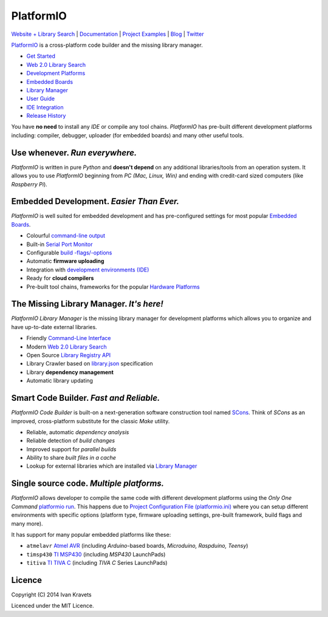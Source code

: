 PlatformIO
==========

.. image:: https://travis-ci.org/ivankravets/platformio.svg?branch=develop
    :target: https://travis-ci.org/ivankravets/platformio
    :alt: Build Status
.. image:: https://gemnasium.com/ivankravets/platformio.png
    :target: https://gemnasium.com/ivankravets/platformio
    :alt: Dependency Status
.. image:: https://pypip.in/version/platformio/badge.png
    :target: https://pypi.python.org/pypi/platformio/
    :alt: Latest Version
.. image:: https://pypip.in/download/platformio/badge.png
    :target: https://pypi.python.org/pypi/platformio/
    :alt: Downloads
.. image:: https://pypip.in/license/platformio/badge.png
    :target: https://pypi.python.org/pypi/platformio/
    :alt:  License

`Website + Library Search <http://platformio.ikravets.com>`_ |
`Documentation <http://docs.platformio.ikravets.com>`_ |
`Project Examples <https://github.com/ivankravets/platformio/tree/develop/examples>`_ |
`Blog <http://www.ikravets.com/category/computer-life/platformio>`_ |
`Twitter <https://twitter.com/PlatformIO_Org>`_

.. image:: https://raw.githubusercontent.com/ivankravets/platformio/develop/docs/_static/platformio-logo.png
    :target: http://platformio.ikravets.com

`PlatformIO <http://platformio.ikravets.com>`_ is a cross-platform code builder
and the missing library manager.

* `Get Started <http://platformio.ikravets.com/#!/get-started>`_
* `Web 2.0 Library Search <http://platformio.ikravets.com/#!/lib>`_
* `Development Platforms <http://platformio.ikravets.com/#!/platforms>`_
* `Embedded Boards <http://platformio.ikravets.com/#!/boards>`_
* `Library Manager <http://docs.platformio.ikravets.com/en/latest/librarymanager/index.html>`_
* `User Guide <http://docs.platformio.ikravets.com/en/latest/userguide/index.html>`_
* `IDE Integration <http://docs.platformio.ikravets.com/en/latest/ide.html>`_
* `Release History <http://docs.platformio.ikravets.com/en/latest/history.html>`_

You have **no need** to install any *IDE* or compile any tool chains. *PlatformIO*
has pre-built different development platforms including: compiler, debugger,
uploader (for embedded boards) and many other useful tools.

Use whenever. *Run everywhere.*
-------------------------------
*PlatformIO* is written in pure *Python* and **doesn't depend** on any
additional libraries/tools from an operation system. It allows you to use
*PlatformIO* beginning from *PC (Mac, Linux, Win)* and ending with credit-card
sized computers (like *Raspberry Pi*).

Embedded Development. *Easier Than Ever.*
-----------------------------------------
*PlatformIO* is well suited for embedded development and has pre-configured
settings for most popular `Embedded Boards <http://platformio.ikravets.com/#!/boards>`_.

* Colourful `command-line output <https://raw.githubusercontent.com/ivankravets/platformio/develop/examples/platformio-examples.png>`_
* Built-in `Serial Port Monitor <http://docs.platformio.ikravets.com/en/latest/userguide/cmd_serialports.html#platformio-serialports-monitor>`_
* Configurable `build -flags/-options <http://docs.platformio.ikravets.com/en/latest/projectconf.html#build-flags>`_
* Automatic **firmware uploading**
* Integration with `development environments (IDE) <http://docs.platformio.ikravets.com/en/latest/ide.html>`_
* Ready for **cloud compilers**
* Pre-built tool chains, frameworks for the popular `Hardware Platforms <http://platformio.ikravets.com/#!/platforms>`_

.. image:: https://raw.githubusercontent.com/ivankravets/platformio-web/develop/app/images/platformio-embedded-development.png
    :target: http://platformio.ikravets.com
    :alt:  PlatformIO Embedded Development Process

The Missing Library Manager. *It's here!*
-----------------------------------------
*PlatformIO Library Manager* is the missing library manager for development
platforms which allows you to organize and have up-to-date external libraries.

* Friendly `Command-Line Interface <http://docs.platformio.ikravets.com/en/latest/librarymanager/index.html>`_
* Modern `Web 2.0 Library Search <http://platformio.ikravets.com/#!/lib>`_
* Open Source `Library Registry API <https://github.com/ivankravets/platformio-api>`_
* Library Crawler based on `library.json <http://docs.platformio.ikravets.com/en/latest/librarymanager/config.html>`_
  specification
* Library **dependency management**
* Automatic library updating

.. image:: https://raw.githubusercontent.com/ivankravets/platformio-web/develop/app/images/platformio-library-manager.png
    :target: http://platformio.ikravets.com
    :alt:  PlatformIO Library Manager Architecture

Smart Code Builder. *Fast and Reliable.*
----------------------------------------
*PlatformIO Code Builder* is built-on a next-generation software construction
tool named `SCons <http://www.scons.org/>`_. Think of *SCons* as an improved,
cross-platform substitute for the classic *Make* utility.

* Reliable, automatic *dependency analysis*
* Reliable detection of *build changes*
* Improved support for *parallel builds*
* Ability to share *built files in a cache*
* Lookup for external libraries which are installed via `Library Manager <http://docs.platformio.ikravets.com/en/latest/librarymanager/index.html>`_

.. image:: https://raw.githubusercontent.com/ivankravets/platformio-web/develop/app/images/platformio-scons-builder.png
    :target: http://platformio.ikravets.com
    :alt:  PlatformIO Code Builder Architecture

Single source code. *Multiple platforms.*
-----------------------------------------
*PlatformIO* allows developer to compile the same code with different
development platforms using the *Only One Command*
`platformio run <http://docs.platformio.ikravets.com/en/latest/userguide/cmd_run.html>`_.
This happens due to
`Project Configuration File (platformio.ini) <http://docs.platformio.ikravets.com/en/latest/projectconf.html>`_
where you can setup different environments with specific options (platform
type, firmware uploading settings, pre-built framework, build flags and many
more).

It has support for many popular embedded platforms like these:

* ``atmelavr`` `Atmel AVR <http://platformio.ikravets.com/#!/platforms/atmelavr>`_
  (including *Arduino*-based boards, *Microduino, Raspduino, Teensy*)
* ``timsp430`` `TI MSP430 <http://platformio.ikravets.com/#!/platforms/timsp430>`_
  (including *MSP430* LaunchPads)
* ``titiva`` `TI TIVA C <http://platformio.ikravets.com/#!/platforms/titiva>`_
  (including *TIVA C* Series LaunchPads)


Licence
-------

Copyright (C) 2014 Ivan Kravets

Licenced under the MIT Licence.
